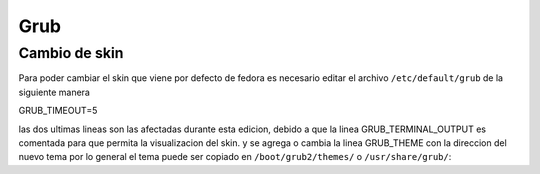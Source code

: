 Grub
************

Cambio de skin  
==============

Para poder cambiar el skin que viene por defecto de fedora es necesario editar el archivo ``/etc/default/grub`` de la siguiente manera

.. code-block:: console
.. _gnu-screen:

GRUB_TIMEOUT=5

las dos ultimas lineas son las afectadas durante esta edicion, debido a que la linea GRUB_TERMINAL_OUTPUT es comentada
para que permita la visualizacion del skin.
y se agrega o cambia la linea GRUB_THEME con la direccion del nuevo tema por lo general el tema puede ser copiado en 
``/boot/grub2/themes/`` o ``/usr/share/grub/``:



